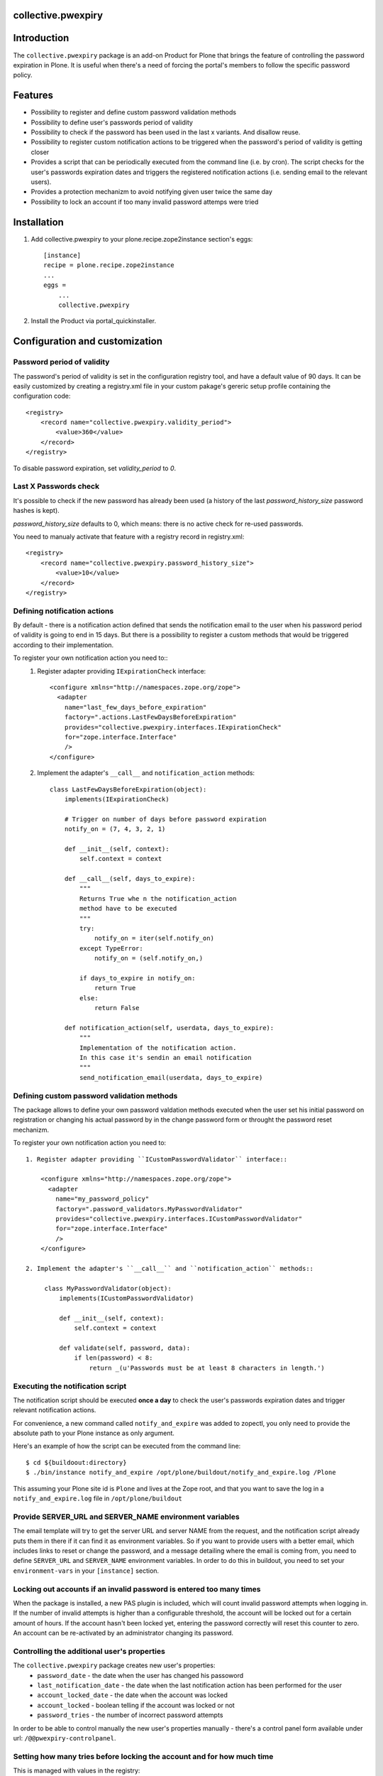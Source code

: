 collective.pwexpiry
===================

Introduction
============

The ``collective.pwexpiry`` package is an add-on Product for Plone that brings the
feature of controlling the password expiration in Plone. It is useful when there's
a need of forcing the portal's members to follow the specific password policy.

Features
========
* Possibility to register and define custom password validation methods
* Possibility to define user's passwords period of validity
* Possibility to check if the password has been used in the last x variants. And disallow
  reuse.
* Possibility to register custom notification actions to be triggered when the password's
  period of validity is getting closer
* Provides a script that can be periodically executed from the command line (i.e. by cron).
  The script checks for the user's passwords expiration dates and triggers the registered
  notification actions (i.e. sending email to the relevant users).
* Provides a protection mechanizm to avoid notifying given user twice the same day
* Possibility to lock an account if too many invalid password attemps were tried

Installation
============

1. Add collective.pwexpiry to your plone.recipe.zope2instance section's eggs::

    [instance]
    recipe = plone.recipe.zope2instance
    ...
    eggs =
        ...
        collective.pwexpiry

2. Install the Product via portal_quickinstaller.

Configuration and customization
===============================

Password period of validity
---------------------------

The password's period of validity is set in the configuration registry tool, and have
a default value of 90 days. It can be easily customized by creating a registry.xml file
in your custom pakage's gereric setup profile containing the configuration code::

    <registry>
        <record name="collective.pwexpiry.validity_period">
            <value>360</value>
        </record>
    </registry>

To disable password expiration, set `validity_period` to `0`.

Last X Passwords check
----------------------

It's possible to check if the new password has already been used (a history of the last `password_history_size` password hashes is kept).

`password_history_size` defaults to 0, which means: there is no active check for re-used passwords.

You need to manualy activate that feature with a registry record in registry.xml::

    <registry>
        <record name="collective.pwexpiry.password_history_size">
            <value>10</value>
        </record>
    </registry>


Defining notification actions
-----------------------------

By default - there is a notification action defined that sends the notification email
to the user when his password period of validity is going to end in 15 days.
But there is a possibility to register a custom methods that would be triggered
according to their implementation.

To register your own notification action you need to::
 1. Register adapter providing ``IExpirationCheck`` interface::

     <configure xmlns="http://namespaces.zope.org/zope">
       <adapter
         name="last_few_days_before_expiration"
         factory=".actions.LastFewDaysBeforeExpiration"
         provides="collective.pwexpiry.interfaces.IExpirationCheck"
         for="zope.interface.Interface"
         />
     </configure>

 2. Implement the adapter's ``__call__`` and ``notification_action`` methods::

      class LastFewDaysBeforeExpiration(object):
          implements(IExpirationCheck)

          # Trigger on number of days before password expiration
          notify_on = (7, 4, 3, 2, 1)

          def __init__(self, context):
              self.context = context

          def __call__(self, days_to_expire):
              """
              Returns True whe n the notification_action
              method have to be executed
              """
              try:
                  notify_on = iter(self.notify_on)
              except TypeError:
                  notify_on = (self.notify_on,)

              if days_to_expire in notify_on:
                  return True
              else:
                  return False

          def notification_action(self, userdata, days_to_expire):
              """
              Implementation of the notification action.
              In this case it's sendin an email notification
              """
              send_notification_email(userdata, days_to_expire)


Defining custom password validation methods
-------------------------------------------

The package allows to define your own password valdation methods
executed when the user set his initial password on registration or
changing his actual password by in the change password form or throught
the password reset mechanizm.

To register your own notification action you need to::

 1. Register adapter providing ``ICustomPasswordValidator`` interface::

     <configure xmlns="http://namespaces.zope.org/zope">
       <adapter
         name="my_password_policy"
         factory=".password_validators.MyPasswordValidator"
         provides="collective.pwexpiry.interfaces.ICustomPasswordValidator"
         for="zope.interface.Interface"
         />
     </configure>

 2. Implement the adapter's ``__call__`` and ``notification_action`` methods::

      class MyPasswordValidator(object):
          implements(ICustomPasswordValidator)

          def __init__(self, context):
              self.context = context

          def validate(self, password, data):
              if len(password) < 8:
                  return _(u'Passwords must be at least 8 characters in length.')

Executing the notification script
---------------------------------

The notification script should be executed **once a day** to check the user's passwords
expiration dates and trigger relevant notification actions.

For convenience, a new command called ``notify_and_expire`` was added to zopectl,
you only need to provide the absolute path to your Plone instance as only argument.

Here's an example of how the script can be executed from the command line::

    $ cd ${buildoout:directory}
    $ ./bin/instance notify_and_expire /opt/plone/buildout/notify_and_expire.log /Plone

This assuming your Plone site id is ``Plone`` and lives at the Zope root, and that you want to save the log in a ``notify_and_expire.log`` file in ``/opt/plone/buildout``


Provide SERVER_URL and SERVER_NAME environment variables
--------------------------------------------------------

The email template will try to get the server URL and server NAME from the request,
and the notification script already puts them in there if it can find it as
environment variables. So if you want to provide users with a better email,
which includes links to reset or change the password, and a message detailing
where the email is coming from, you need to define ``SERVER_URL`` and ``SERVER_NAME``
environment variables.
In order to do this in buildout, you need to set your ``environment-vars`` in your
``[instance]`` section.


Locking out accounts if an invalid password is entered too many times
---------------------------------------------------------------------

When the package is installed, a new PAS plugin is included, which will count invalid password attempts when logging in.
If the number of invalid attempts is higher than a configurable threshold, the account will be locked out for a certain amount of hours.
If the account hasn't been locked yet, entering the password correctly will reset this counter to zero.
An account can be re-activated by an administrator changing its password.


Controlling the additional user's properties
--------------------------------------------

The ``collective.pwexpiry`` package creates new user's properties:
 * ``password_date`` - the date when the user has changed his passoword
 * ``last_notification_date`` - the date when the last notification action has been performed for the user
 * ``account_locked_date`` - the date when the account was locked
 * ``account_locked`` - boolean telling if the account was locked or not
 * ``password_tries`` - the number of incorrect password attempts

In order to be able to control manually the new user's properties manually - there's a
control panel form available under url: ``/@@pwexpiry-controlpanel``.


Setting how many tries before locking the account and for how much time
-----------------------------------------------------------------------

This is managed with values in the registry:

 * ``collective.pwexpiry.allowed_tries`` - Allows you to choose how many attempts are allowed
 * ``collective.pwexpiry.disable_time`` - Allows you to specify for how many hours the user should be locked out


TODO
====

Write tests!
------------

Author & Contact
================

:Author:
 * Radosław Jankiewicz ``radoslaw.jankiewicz@stxnext.pl``

License
=======

This package is licensed under the Zope Public License.

.. _`Plone 4.2`: http://pypi.python.org/pypi/Plone/4.2
